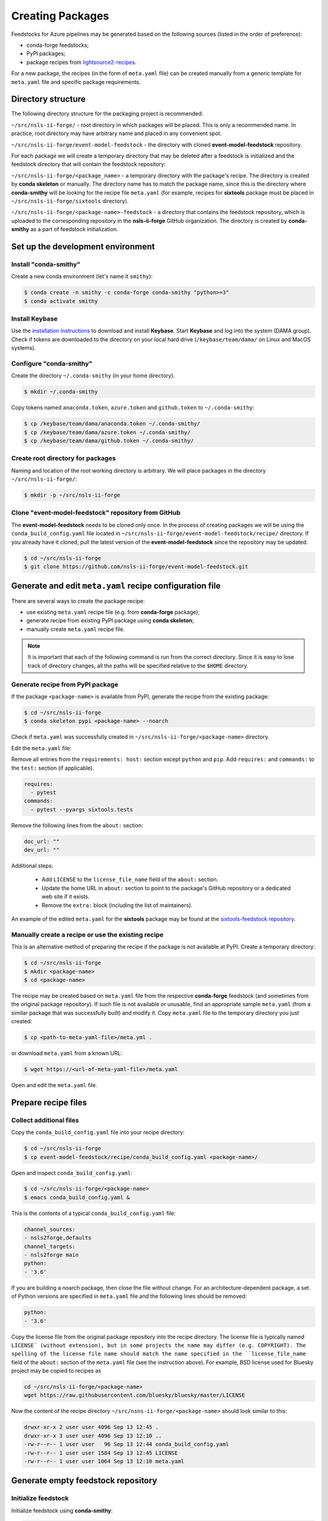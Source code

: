 #################
Creating Packages
#################

Feedstocks for Azure pipelines may be generated based on the following sources
(listed in the order of preference):

- conda-forge feedstocks;

- PyPI packages;

- package recipes from
  `lightsource2-recipes <https://github.com/NSLS-II/lightsource2-recipes/tree/master/recipes-tag>`_.

For a new package, the recipes (in the form of ``meta.yaml`` file) can be created
manually from a generic template for ``meta.yaml`` file and specific package requirements.

===================
Directory structure
===================

The following directory structure for the packaging project
is recommended:

``~/src/nsls-ii-forge/`` - root directory in which packages will be
placed. This is only a recommended name. In practice, root
directory may have arbitrary name and placed in any convenient spot.

``~/src/nsls-ii-forge/event-model-feedstock`` -
the directory with cloned **event-model-feedstock** repository.

For each package we will create a temporary directory that may be deleted
after a feedstock is initialized and the feedstock directory that will contain
the feedstock repository:

``~/src/nsls-ii-forge/<package_name>`` -
a temporary directory with the package's recipe. The directory is
created by **conda skeleton** or manually. The directory name has to
match the package name, since this is the directory where
**conda-smithy** will be looking for the recipe file ``meta.yaml``
(for example, recipes for **sixtools** package
must be placed in ``~/src/nsls-ii-forge/sixtools`` directory).

``~/src/nsls-ii-forge/<package-name>-feedstock`` -
a directory that contains the feedstock repository, which is
uploaded to the corresponding repository in the **nsls-ii-forge**
GitHub organization.
The directory is created by **conda-smithy**
as a part of feedstock initialization.

==================================
Set up the development environment
==================================

Install "conda-smithy"
======================

Create a new conda environment (let's name it ``smithy``):

.. code-block:: bash

    $ conda create -n smithy -c conda-forge conda-smithy "python>=3"
    $ conda activate smithy


Install Keybase
===============

Use the `installation instructions <https://keybase.io/download>`_
to download and install **Keybase**. Start **Keybase** and log into
the system (DAMA group). Check if tokens are downloaded to
the directory on your local hard drive (``/keybase/team/dama/`` 
on Linux and MacOS systems).

Configure "conda-smithy"
========================

Create the directory ``~/.conda-smithy`` (in your home directory). 

.. code-block:: bash

    $ mkdir ~/.conda-smithy

Copy tokens named ``anaconda.token``, ``azure.token`` and ``github.token``
to ``~/.conda-smithy``:

.. code-block:: bash

    $ cp /keybase/team/dama/anaconda.token ~/.conda-smithy/
    $ cp /keybase/team/dama/azure.token ~/.conda-smithy/
    $ cp /keybase/team/dama/github.token ~/.conda-smithy/

Create root directory for packages
==================================

Naming and location of the root working directory is arbitrary. We will
place packages in the directory ``~/src/nsls-ii-forge/``:

.. code-block:: bash

    $ mkdir -p ~/src/nsls-ii-forge

Clone "event-model-feedstock" repository from GitHub
====================================================

The **event-model-feedstock** needs to be cloned only once. In the process of
creating packages we will be using the ``conda_build_config.yaml`` file located
in ``~/src/nsls-ii-forge/event-model-feedstock/recipe/`` directory.
If you already have it cloned, pull the latest version of the
**event-model-feedstock** since the repository may be updated.

.. code-block::

    $ cd ~/src/nsls-ii-forge
    $ git clone https://github.com/nsls-ii-forge/event-model-feedstock.git


=========================================================
Generate and edit ``meta.yaml`` recipe configuration file
=========================================================

There are several ways to create the package recipe:

- use existing ``meta.yaml`` recipe file (e.g. from **conda-forge** package);

- generate recipe from existing PyPI package using **conda skeleton**;

- manually create ``meta.yaml`` recipe file.


.. note::

    It is important that each of the following command
    is run from the correct directory. Since it is easy to lose track of
    directory changes, all the paths will be specified 
    relative to the ``$HOME`` directory.

Generate recipe from PyPI package
=================================

If the package ``<package-name>`` is available from PyPI,
generate the recipe from the existing package:

.. code-block:: bash

    $ cd ~/src/nsls-ii-forge
    $ conda skeleton pypi <package-name> --noarch

Check if ``meta.yaml`` was successfully created in
``~/src/nsls-ii-forge/<package-name>`` directory.

Edit the ``meta.yaml`` file:

Remove all entries from the ``requirements: host:`` section except
``python`` and ``pip``.
Add ``requires:`` and ``commands:`` to the ``test:`` section
(if applicable).

.. code-block::

  requires:
    - pytest
  commands:
    - pytest --pyargs sixtools.tests

Remove the following lines from the ``about:`` section:

.. code-block::

  doc_url: ""
  dev_url: ""

Additional steps:

  - Add ``LICENSE`` to the ``license_file_name`` field of the ``about:`` section.
  - Update the home URL in ``about:`` section to point to
    the package's GitHub repository or a dedicated web site if it exists.
  - Remove the ``extra:`` block (including the list of maintainers).

An example of the edited ``meta.yaml`` for the
**sixtools** package may be found at the
`sixtools-feedstock repository <https://github.com/nsls-ii-forge/sixtools-feedstock/blob/master/recipe/meta.yaml>`_.

Manually create a recipe or use the existing recipe
===================================================

This is an alternative method of preparing the recipe if the package is
not available at PyPI. Create a temporary directory:

.. code-block:: bash

    $ cd ~/src/nsls-ii-forge
    $ mkdir <package-name>
    $ cd <package-name>

The recipe may be created based on ``meta.yaml`` file from
the respective **conda-forge** feedstock (and sometimes from the original package repository).
If such file is not available
or unusable, find an appropriate sample ``meta.yaml`` (from
a similar package that was successfully built) and modify it.
Copy ``meta.yaml`` file to the temporary directory you just created:

.. code-block:: bash

    $ cp <path-to-meta-yaml-file>/meta.yml .

or download ``meta.yaml`` from a known URL:

.. code-block:: bash

    $ wget https://<url-of-meta-yaml-file>/meta.yaml

Open and edit the ``meta.yaml`` file.

====================
Prepare recipe files
====================

Collect additional files
========================

Copy the ``conda_build_config.yaml`` file into your recipe directory:

.. code-block:: bash

    $ cd ~/src/nsls-ii-forge
    $ cp event-model-feedstock/recipe/conda_build_config.yaml <package-name>/

Open and inspect ``conda_build_config.yaml``:

.. code-block:: bash

    $ cd ~/src/nsls-ii-forge/<package-name>
    $ emacs conda_build_config.yaml &

This is the contents of a typical ``conda_build_config.yaml`` file:

.. code-block::

    channel_sources:
    - nsls2forge,defaults
    channel_targets:
    - nsls2forge main
    python:
    - '3.6'

If you are building a noarch package, then close the file without change.
For an architecture-dependent package, a set of Python versions are specified in
``meta.yaml`` file and the following lines should be removed:

.. code-block::

    python:
    - '3.6'

Copy the license file from the original package repository into the recipe directory.
The license file is typically named ``LICENSE` (without extension), but in some projects
the name may differ (e.g. COPYRIGHT). The spelling of the license file name should
match the name specified in the ``license_file_name`` field of
the ``about:`` section of the ``meta.yaml`` file
(see the instruction above). For example, BSD license
used for Bluesky project may be copied to recipes as

.. code-block:: bash
    
    cd ~/src/nsls-ii-forge/<package-name>
    wget https://raw.githubusercontent.com/bluesky/bluesky/master/LICENSE


Now the content of the recipe directory 
``~/src/nsns-ii-forge/<package-name>``
should look similar to this:

.. code-block:: bash

    drwxr-xr-x 2 user user 4096 Sep 13 12:45 .
    drwxr-xr-x 3 user user 4096 Sep 13 12:10 ..
    -rw-r--r-- 1 user user   96 Sep 13 12:44 conda_build_config.yaml
    -rw-r--r-- 1 user user 1584 Sep 13 12:45 LICENSE
    -rw-r--r-- 1 user user 1064 Sep 13 12:10 meta.yaml

===================================
Generate empty feedstock repository
===================================

Initialize feedstock
====================

Initialize feedstock using **conda-smithy**:

.. code-block:: bash

    $ cd ~/src/nsls-ii-forge
    $ conda-smithy init <package-name>

A new directory ``~/src/nsls-ii-forge/<package-name>-feedstock``
is created.

Replace ``conda-forge.yml`` in the feedstock directory with ``conda-forge.yml`` from
``event-model-feedstock`` package:

.. code-block:: bash

    $ cd ~/src/nsls-ii-forge
    $ cp event-model-feedstock/conda-forge.yml <package-name>-feedstock/

Define Azure variables
======================

.. code-block:: bash

    $ export AZURE_ORG_OR_USER=nsls2forge
    $ export AZURE_PROJECT_NAME=nsls2forge

For convenience, the above lines may be added to the ``.bashrc`` file
so that the environment variables are always available.

Create GitHub repository and push files
=======================================

.. code-block:: bash

    $ cd ~/src/nsls-ii-forge/<package-name>-feedstock
    $ conda smithy register-github --organization nsls-ii-forge ./
    $ git add .
    $ git commit -m "Initial commit"
    $ git status
    $ git push -u upstream master

Enable CI on Azure Pipelines
============================

.. code-block:: bash

    $ conda smithy register-ci --organization nsls-ii-forge --without-circle \
    --without-appveyor --without-travis --without-drone --feedstock_directory ./

Verify that CI was enabled on Azure Pipelines. Check for the following line
in the output:

.. code-block::

    * nsls-ii-forge/<package-name>-feedstock has been enabled on azure pipelines

======================================
Rerender and push feedstock repository
======================================

Rerender the feedstock
======================

Create a new branch ``rerender``:

.. code-block:: bash

    $ git checkout -b rerender

Rerender the feedstock:

.. code-block:: bash

    $ conda smithy rerender --feedstock_directory .

Commit the changes (the following command should be copied from the terminal output
produced by the previous command):

.. code-block:: bash

    $ git commit -m "MNT: Re-rendered with conda-build 3.18.9, conda-smithy 3.4.6, and conda-forge-pinning 2019.09.08"

Push changes to `upstream`:

.. code-block:: bash

    $ git push -u upstream rerender

===================================================================
Associate Anaconda token from variable groups with the new pipeline
===================================================================

- Log into `dev.azure.com <https://dev.azure.com>`_. 
- Select the pipeline named ``<package-name>-feedstock``.
- Click ``Edit``.
- Click the button with three vertical dots in the right top corner.
- Select ``Triggers`` in the drop-down menu.
- Open ``Variables`` tab.
- Select ``Variable groups``.
- Click the ``Link variable group`` button.
- Select ``Anaconda token`` and link it to the pipeline.
- Save changes (do not queue).

=============================
Create pull request at GitHub
=============================

.. note::

    Anaconda token must be associated with the new Azure Pipeline before the pull
    request is merged. It is a good practice to associate the token before
    pull request is created.

Open github page ``https://github.com/nsls-ii-forge/<package-name>-feedstock``
and create pull request. In pull request comments include a brief note and **the link to the original
repository** of the package (PyPI, conda-forge or GitHub).

Closely examine build results to ensure that the packages were built for all target systems
and Python versions and all tests passed successfully. Correct issues if necessary.
Each time a change is made to configuration files, the feedstock must be
rerendered and changes must be committed and pushed. Merge the pull request once
all issues are fixed.


======
Issues
======

Tests fail for Linux system due to missing OpenGL
=================================================

The solution is to place the file 
`yum_requirements.txt <https://raw.githubusercontent.com/nsls-ii-forge/collection-feedstock/master/recipe/yum_requirements.txt>`_
into the recipes directory 
``~/src/nsls-ii-forge/<package-name>-feedstock/recipes``,
then rerender, commit and push changes.
